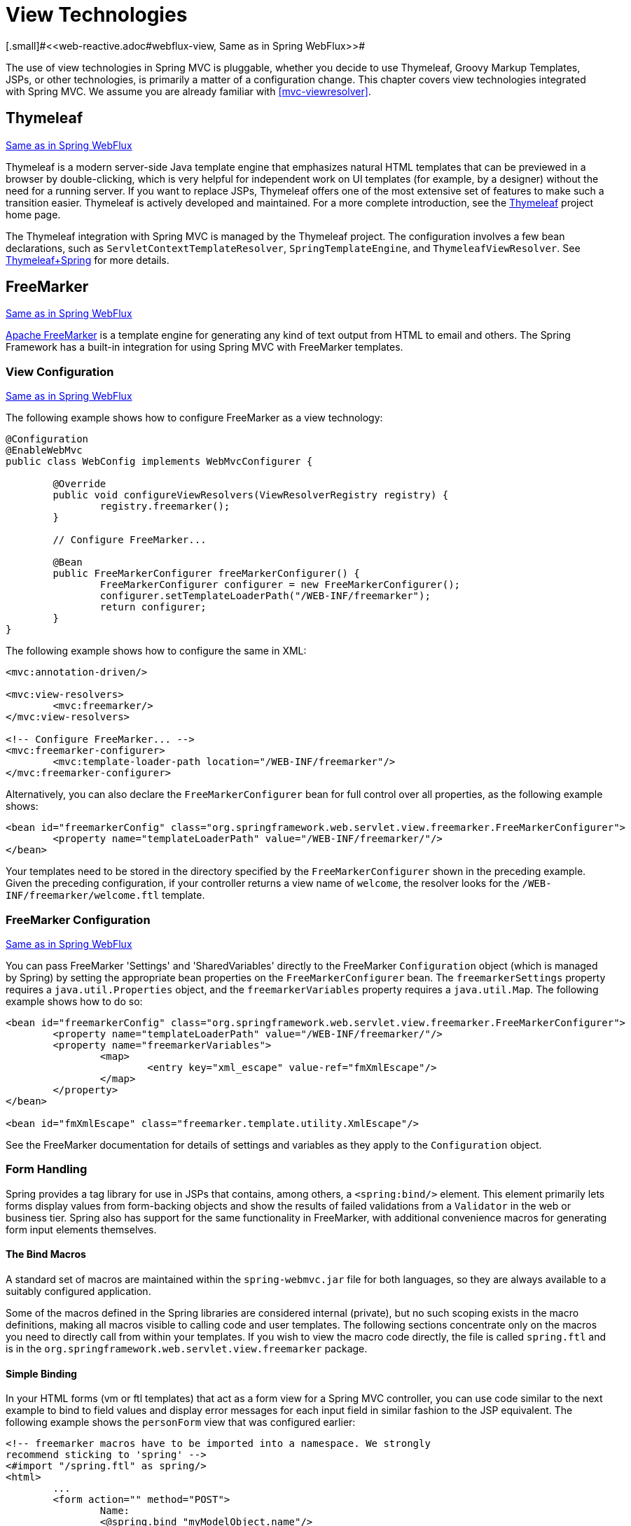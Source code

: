 [[mvc-view]]
= View Technologies
[.small]#<<web-reactive.adoc#webflux-view, Same as in Spring WebFlux>>#

The use of view technologies in Spring MVC is pluggable, whether you decide to use
Thymeleaf, Groovy Markup Templates, JSPs, or other technologies, is primarily a matter
of a configuration change. This chapter covers view technologies integrated with
Spring MVC. We assume you are already familiar with <<mvc-viewresolver>>.




[[mvc-view-thymeleaf]]
== Thymeleaf
[.small]#<<web-reactive.adoc#webflux-view-thymeleaf, Same as in Spring WebFlux>>#

Thymeleaf is a modern server-side Java template engine that emphasizes natural HTML
templates that can be previewed in a browser by double-clicking, which is very helpful
for independent work on UI templates (for example, by a designer) without the need for
a running server. If you want to replace JSPs, Thymeleaf offers one of the most
extensive set of features to make such a transition easier. Thymeleaf is actively
developed and maintained. For a more complete introduction, see the
https://www.thymeleaf.org/[Thymeleaf] project home page.

The Thymeleaf integration with Spring MVC is managed by the Thymeleaf project.
The configuration involves a few bean declarations, such as
`ServletContextTemplateResolver`, `SpringTemplateEngine`, and `ThymeleafViewResolver`.
See https://www.thymeleaf.org/documentation.html[Thymeleaf+Spring] for more details.




[[mvc-view-freemarker]]
== FreeMarker
[.small]#<<web-reactive.adoc#webflux-view-freemarker, Same as in Spring WebFlux>>#

https://freemarker.apache.org/[Apache FreeMarker] is a template engine for generating any
kind of text output from HTML to email and others. The Spring Framework has a built-in
integration for using Spring MVC with FreeMarker templates.



[[mvc-view-freemarker-contextconfig]]
=== View Configuration
[.small]#<<web-reactive.adoc#webflux-view-freemarker-contextconfig, Same as in Spring WebFlux>>#

The following example shows how to configure FreeMarker as a view technology:

[source,java,indent=0]
[subs="verbatim,quotes"]
----
	@Configuration
	@EnableWebMvc
	public class WebConfig implements WebMvcConfigurer {

		@Override
		public void configureViewResolvers(ViewResolverRegistry registry) {
			registry.freemarker();
		}

		// Configure FreeMarker...

		@Bean
		public FreeMarkerConfigurer freeMarkerConfigurer() {
			FreeMarkerConfigurer configurer = new FreeMarkerConfigurer();
			configurer.setTemplateLoaderPath("/WEB-INF/freemarker");
			return configurer;
		}
	}
----

The following example shows how to configure the same in XML:

[source,xml,indent=0]
[subs="verbatim,quotes"]
----
	<mvc:annotation-driven/>

	<mvc:view-resolvers>
		<mvc:freemarker/>
	</mvc:view-resolvers>

	<!-- Configure FreeMarker... -->
	<mvc:freemarker-configurer>
		<mvc:template-loader-path location="/WEB-INF/freemarker"/>
	</mvc:freemarker-configurer>
----

Alternatively, you can also declare the `FreeMarkerConfigurer` bean for full control over all
properties, as the following example shows:

[source,xml,indent=0]
[subs="verbatim,quotes"]
----
	<bean id="freemarkerConfig" class="org.springframework.web.servlet.view.freemarker.FreeMarkerConfigurer">
		<property name="templateLoaderPath" value="/WEB-INF/freemarker/"/>
	</bean>
----

Your templates need to be stored in the directory specified by the `FreeMarkerConfigurer`
shown in the preceding example. Given the preceding configuration, if your controller returns a view name
of `welcome`, the resolver looks for the `/WEB-INF/freemarker/welcome.ftl` template.



[[mvc-views-freemarker]]
=== FreeMarker Configuration
[.small]#<<web-reactive.adoc#webflux-views-freemarker, Same as in Spring WebFlux>>#

You can pass FreeMarker 'Settings' and 'SharedVariables' directly to the FreeMarker
`Configuration` object (which is managed by Spring) by setting the appropriate bean properties on
the `FreeMarkerConfigurer` bean. The `freemarkerSettings` property requires a
`java.util.Properties` object, and the `freemarkerVariables` property requires a
`java.util.Map`. The following example shows how to do so:

[source,xml,indent=0]
[subs="verbatim,quotes"]
----
	<bean id="freemarkerConfig" class="org.springframework.web.servlet.view.freemarker.FreeMarkerConfigurer">
		<property name="templateLoaderPath" value="/WEB-INF/freemarker/"/>
		<property name="freemarkerVariables">
			<map>
				<entry key="xml_escape" value-ref="fmXmlEscape"/>
			</map>
		</property>
	</bean>

	<bean id="fmXmlEscape" class="freemarker.template.utility.XmlEscape"/>
----

See the FreeMarker documentation for details of settings and variables as they apply to
the `Configuration` object.



[[mvc-view-freemarker-forms]]
=== Form Handling

Spring provides a tag library for use in JSPs that contains, among others, a
`<spring:bind/>` element. This element primarily lets forms display values from
form-backing objects and show the results of failed validations from a `Validator` in the
web or business tier. Spring also has support for the same functionality in FreeMarker,
with additional convenience macros for generating form input elements themselves.


[[mvc-view-bind-macros]]
==== The Bind Macros

A standard set of macros are maintained within the `spring-webmvc.jar` file for both
languages, so they are always available to a suitably configured application.

Some of the macros defined in the Spring libraries are considered internal (private), but
no such scoping exists in the macro definitions, making all macros visible to calling
code and user templates. The following sections concentrate only on the macros you need
to directly call from within your templates. If you wish to view the macro code
directly, the file is called `spring.ftl` and is in the
`org.springframework.web.servlet.view.freemarker` package.


[[mvc-view-simple-binding]]
==== Simple Binding

In your HTML forms (vm or ftl templates) that act as a form view for a Spring MVC
controller, you can use code similar to the next example to bind to field values and
display error messages for each input field in similar fashion to the JSP equivalent.
The following example shows the `personForm` view that was configured earlier:

[source,xml,indent=0]
[subs="verbatim,quotes"]
----
	<!-- freemarker macros have to be imported into a namespace. We strongly
	recommend sticking to 'spring' -->
	<#import "/spring.ftl" as spring/>
	<html>
		...
		<form action="" method="POST">
			Name:
			<@spring.bind "myModelObject.name"/>
			<input type="text"
				name="${spring.status.expression}"
				value="${spring.status.value?html}"/><br>
			<#list spring.status.errorMessages as error> <b>${error}</b> <br> </#list>
			<br>
			...
			<input type="submit" value="submit"/>
		</form>
		...
	</html>
----

`<@spring.bind>` requires a 'path' argument, which consists of the name of your command
object (it is 'command', unless you changed it in your `FormController` properties)
followed by a period and the name of the field on the command object to which you wish to bind.
You can also use nested fields, such as `command.address.street`. The `bind` macro assumes
the default HTML escaping behavior specified by the ServletContext parameter
`defaultHtmlEscape` in `web.xml`.

The optional form of the macro called `<@spring.bindEscaped>` takes a second argument
and explicitly specifies whether HTML escaping should be used in the status error
messages or values. You can set it to `true` or `false` as required. Additional form handling macros
simplify the use of HTML escaping, and you should use these macros wherever possible.
They are explained in the next section.


[[mvc-views-form-macros]]
==== Input macros

Additional convenience macros for both languages simplify both binding and form
generation (including validation error display). It is never necessary to use these
macros to generate form input fields, and you can mix and match them with simple HTML
or direct calls to the spring bind macros that we highlighted previously.

The following table of available macros shows the FTL definitions and the
parameter list that each takes:

[[views-macros-defs-tbl]]
.Table of macro definitions
[cols="3,1"]
|===
| macro | FTL definition

| `message` (output a string from a resource bundle based on the code parameter)
| <@spring.message code/>

| `messageText` (output a string from a resource bundle based on the code parameter,
  falling back to the value of the default parameter)
| <@spring.messageText code, text/>

| `url` (prefix a relative URL with the application's context root)
| <@spring.url relativeUrl/>

| `formInput` (standard input field for gathering user input)
| <@spring.formInput path, attributes, fieldType/>

| `formHiddenInput` (hidden input field for submitting non-user input)
| <@spring.formHiddenInput path, attributes/>

| `formPasswordInput` (standard input field for gathering passwords. Note that no
  value is ever populated in fields of this type.)
| <@spring.formPasswordInput path, attributes/>

| `formTextarea` (large text field for gathering long, freeform text input)
| <@spring.formTextarea path, attributes/>

| `formSingleSelect` (drop down box of options that let a single required value be
  selected)
| <@spring.formSingleSelect path, options, attributes/>

| `formMultiSelect` (a list box of options that let the user select 0 or more values)
| <@spring.formMultiSelect path, options, attributes/>

| `formRadioButtons` (a set of radio buttons that let a single selection be made
  from the available choices)
| <@spring.formRadioButtons path, options separator, attributes/>

| `formCheckboxes` (a set of checkboxes that let 0 or more values be selected)
| <@spring.formCheckboxes path, options, separator, attributes/>

| `formCheckbox` (a single checkbox)
| <@spring.formCheckbox path, attributes/>

| `showErrors` (simplify display of validation errors for the bound field)
| <@spring.showErrors separator, classOrStyle/>
|===

* In FTL (FreeMarker), `formHiddenInput` and `formPasswordInput` are not actually required,
  as you can use the normal `formInput` macro, specifying `hidden` or `password` as the
  value for the `fieldType` parameter.

The parameters to any of the above macros have consistent meanings:

* `path`: The name of the field to bind to (ie "command.name")
* `options`: A `Map` of all the available values that can be selected from in the input
  field. The keys to the map represent the values that are POSTed back from the form
  and bound to the command object. Map objects stored against the keys are the labels
  displayed on the form to the user and may be different from the corresponding values
  posted back by the form. Usually, such a map is supplied as reference data by the
  controller. You can use any `Map` implementation, depending on required behavior.
  For strictly sorted maps, you can use a `SortedMap` (such as a `TreeMap`) with a
  suitable `Comparator` and, for arbitrary Maps that should return values in insertion
  order, use a `LinkedHashMap` or a `LinkedMap` from `commons-collections`.
* `separator`: Where multiple options are available as discreet elements (radio buttons
  or checkboxes), the sequence of characters used to separate each one in the list
  (such as `<br>`).
* `attributes`: An additional string of arbitrary tags or text to be included within
  the HTML tag itself. This string is echoed literally by the macro. For example, in a
  `textarea` field, you may supply attributes (such as 'rows="5" cols="60"'), or you
  could pass style information such as 'style="border:1px solid silver"'.
* `classOrStyle`: For the `showErrors` macro, the name of the CSS class that the `span`
  element that wraps each error uses. If no information is supplied (or the value is
  empty), the errors are wrapped in `<b></b>` tags.

The following sections outline examples of the macros (some in FTL and some in VTL). Where usage
differences exist between the two languages, they are explained in the notes.

[[mvc-views-form-macros-input]]
===== Input Fields

The `formInput` macro takes the `path` parameter (`command.name`) and an additional `attributes`
parameter (which is empty in the upcoming example). The macro, along with all other form
generation macros, performs an implicit Spring bind on the path parameter. The binding
remains valid until a new bind occurs, so the `showErrors` macro does not need to pass the
path parameter again -- it operates on the field for which a bind was last created.

The `showErrors` macro takes a separator parameter (the characters that are used to
separate multiple errors on a given field) and also accepts a second parameter -- this
time, a class name or style attribute. Note that FreeMarker can specify default
values for the attributes parameter. The following example shows how to use the `formInput`
and `showWErrors` macros:

[source,xml,indent=0]
[subs="verbatim,quotes"]
----
	<@spring.formInput "command.name"/>
	<@spring.showErrors "<br>"/>
----

The next example shows the output of the form fragment, generating the name field and displaying a
validation error after the form was submitted with no value in the field. Validation
occurs through Spring's Validation framework.

The generated HTML resembles the following example:

[source,jsp,indent=0]
[subs="verbatim,quotes"]
----
	Name:
	<input type="text" name="name" value="">
	<br>
		<b>required</b>
	<br>
	<br>
----

The `formTextarea` macro works the same way as the `formInput` macro and accepts the same
parameter list. Commonly, the second parameter (attributes) is used to pass style
information or `rows` and `cols` attributes for the `textarea`.

[[mvc-views-form-macros-select]]
===== Selection Fields

You can use four selection field macros to generate common UI value selection inputs in
your HTML forms:

* `formSingleSelect`
* `formMultiSelect`
* `formRadioButtons`
* `formCheckboxes`

Each of the four macros accepts a `Map` of options that contains the value for the form
field and the label that corresponds to that value. The value and the label can be the
same.

The next example is for radio buttons in FTL. The form-backing object specifies a default
value of 'London' for this field, so no validation is necessary. When the form is
rendered, the entire list of cities to choose from is supplied as reference data in the
model under the name 'cityMap'. The following listing shows the example:

[source,jsp,indent=0]
[subs="verbatim,quotes"]
----
	...
	Town:
	<@spring.formRadioButtons "command.address.town", cityMap, ""/><br><br>
----

The preceding listing renders a line of radio buttons, one for each value in `cityMap`, and uses a
separator of `""`. No additional attributes are supplied (the last parameter to the macro is
missing). The `cityMap` uses the same `String` for each key-value pair in the map. The map's
keys are what the form actually submits as POSTed request parameters. The map values are the
labels that the user sees. In the preceding example, given a list of three well known cities
and a default value in the form backing object, the HTML resembles the following:

[source,jsp,indent=0]
[subs="verbatim,quotes"]
----
	Town:
	<input type="radio" name="address.town" value="London">London</input>
	<input type="radio" name="address.town" value="Paris" checked="checked">Paris</input>
	<input type="radio" name="address.town" value="New York">New York</input>
----

If your application expects to handle cities by internal codes (for example), you can create the map of
codes with suitable keys, as the following example shows:

[source,java,indent=0]
[subs="verbatim,quotes"]
----
	protected Map<String, String> referenceData(HttpServletRequest request) throws Exception {
		Map<String, String> cityMap = new LinkedHashMap<>();
		cityMap.put("LDN", "London");
		cityMap.put("PRS", "Paris");
		cityMap.put("NYC", "New York");

		Map<String, String> model = new HashMap<>();
		model.put("cityMap", cityMap);
		return model;
	}
----

The code now produces output where the radio values are the relevant codes, but the
user still sees the more user-friendly city names, as follows:

[source,jsp,indent=0]
[subs="verbatim,quotes"]
----
	Town:
	<input type="radio" name="address.town" value="LDN">London</input>
	<input type="radio" name="address.town" value="PRS" checked="checked">Paris</input>
	<input type="radio" name="address.town" value="NYC">New York</input>
----


[[mvc-views-form-macros-html-escaping]]
==== HTML Escaping

Default usage of the form macros described earlier results in HTML elemets that are HTML 4.01
compliant and that use the default value for HTML escaping defined in your `web.xml` file, as
used by Spring's bind support. To make the elements be XHTML compliant or to override
the default HTML escaping value, you can specify two variables in your template (or in
your model, where they are visible to your templates). The advantage of specifying
them in the templates is that they can be changed to different values later in the
template processing to provide different behavior for different fields in your form.

To switch to XHTML compliance for your tags, specify a value of `true` for a
model or context variable named `xhtmlCompliant`, as the following example shows:

[source,jsp,indent=0]
[subs="verbatim,quotes"]
----
	<#-- for FreeMarker -->
	<#assign xhtmlCompliant = true>
----

After processing
this directive, any elements generated by the Spring macros are now XHTML compliant.

In similar fashion, you can specify HTML escaping per field, as the following example shows:

[source,jsp,indent=0]
[subs="verbatim,quotes"]
----
	<#-- until this point, default HTML escaping is used -->

	<#assign htmlEscape = true>
	<#-- next field will use HTML escaping -->
	<@spring.formInput "command.name"/>

	<#assign htmlEscape = false in spring>
	<#-- all future fields will be bound with HTML escaping off -->
----




[[mvc-view-groovymarkup]]
== Groovy Markup

The http://groovy-lang.org/templating.html#_the_markuptemplateengine[Groovy Markup Template Engine]
is primarily aimed at generating XML-like markup (XML, XHTML, HTML5, and others), but you can
use it to generate any text-based content. The Spring Framework has a built-in
integration for using Spring MVC with Groovy Markup.

NOTE: The Groovy Markup Template engine requires Groovy 2.3.1+.



[[mvc-view-groovymarkup-configuration]]
=== Configuration

The following example shows how to configure the Groovy Markup Template Engine:

[source,java,indent=0]
[subs="verbatim,quotes"]
----
	@Configuration
	@EnableWebMvc
	public class WebConfig implements WebMvcConfigurer {

		@Override
		public void configureViewResolvers(ViewResolverRegistry registry) {
			registry.groovy();
		}

		// Configure the Groovy Markup Template Engine...

		@Bean
		public GroovyMarkupConfigurer groovyMarkupConfigurer() {
			GroovyMarkupConfigurer configurer = new GroovyMarkupConfigurer();
			configurer.setResourceLoaderPath("/WEB-INF/");
			return configurer;
		}
	}
----

The following example shows how to configure the same in XML:

[source,xml,indent=0]
[subs="verbatim,quotes"]
----
	<mvc:annotation-driven/>

	<mvc:view-resolvers>
		<mvc:groovy/>
	</mvc:view-resolvers>

	<!-- Configure the Groovy Markup Template Engine... -->
	<mvc:groovy-configurer resource-loader-path="/WEB-INF/"/>
----



[[mvc-view-groovymarkup-example]]
=== Example

Unlike traditional template engines, Groovy Markup relies on a DSL that uses a builder
syntax. The following example shows a sample template for an HTML page:

[source,groovy,indent=0]
[subs="verbatim,quotes"]
----
	yieldUnescaped '<!DOCTYPE html>'
	html(lang:'en') {
		head {
			meta('http-equiv':'"Content-Type" content="text/html; charset=utf-8"')
			title('My page')
		}
		body {
			p('This is an example of HTML contents')
		}
	}
----




[[mvc-view-script]]
== Script Views
[.small]#<<web-reactive.adoc#webflux-view-script, Same as in Spring WebFlux>>#

The Spring Framework has a built-in integration for using Spring MVC with any
templating library that can run on top of the
https://www.jcp.org/en/jsr/detail?id=223[JSR-223] Java scripting engine. We have tested the following
templating libraries on different script engines:

[%header]
|===
|Scripting Library |Scripting Engine
|https://handlebarsjs.com/[Handlebars] |https://openjdk.java.net/projects/nashorn/[Nashorn]
|https://mustache.github.io/[Mustache] |https://openjdk.java.net/projects/nashorn/[Nashorn]
|https://facebook.github.io/react/[React] |https://openjdk.java.net/projects/nashorn/[Nashorn]
|https://www.embeddedjs.com/[EJS] |https://openjdk.java.net/projects/nashorn/[Nashorn]
|https://www.stuartellis.name/articles/erb/[ERB] |https://www.jruby.org[JRuby]
|https://docs.python.org/2/library/string.html#template-strings[String templates] |https://www.jython.org/[Jython]
|https://github.com/sdeleuze/kotlin-script-templating[Kotlin Script templating] |https://kotlinlang.org/[Kotlin]
|===

TIP: The basic rule for integrating any other script engine is that it must implement the
`ScriptEngine` and `Invocable` interfaces.



[[mvc-view-script-dependencies]]
=== Requirements
[.small]#<<web-reactive.adoc#webflux-view-script-dependencies, Same as in Spring WebFlux>>#

You need to have the script engine on your classpath, the details of which vary by script engine:

* The https://openjdk.java.net/projects/nashorn/[Nashorn] JavaScript engine is provided with
Java 8+. Using the latest update release available is highly recommended.
* https://www.jruby.org[JRuby] should be added as a dependency for Ruby support.
* https://www.jython.org[Jython] should be added as a dependency for Python support.
* `org.jetbrains.kotlin:kotlin-script-util` dependency and a `META-INF/services/javax.script.ScriptEngineFactory`
 file containing a `org.jetbrains.kotlin.script.jsr223.KotlinJsr223JvmLocalScriptEngineFactory`
 line should be added for Kotlin script support. See
 https://github.com/sdeleuze/kotlin-script-templating[this example] for more details.

You need to have the script templating library. One way to do that for Javascript is
through https://www.webjars.org/[WebJars].



[[mvc-view-script-integrate]]
=== Script Templates
[.small]#<<web-reactive.adoc#webflux-script-integrate, Same as in Spring WebFlux>>#

You can declare a `ScriptTemplateConfigurer` bean to specify the script engine to use,
the script files to load, what function to call to render templates, and so on.
The following example uses Mustache templates and the Nashorn JavaScript engine:

[source,java,indent=0]
[subs="verbatim,quotes"]
----
	@Configuration
	@EnableWebMvc
	public class WebConfig implements WebMvcConfigurer {

		@Override
		public void configureViewResolvers(ViewResolverRegistry registry) {
			registry.scriptTemplate();
		}

		@Bean
		public ScriptTemplateConfigurer configurer() {
			ScriptTemplateConfigurer configurer = new ScriptTemplateConfigurer();
			configurer.setEngineName("nashorn");
			configurer.setScripts("mustache.js");
			configurer.setRenderObject("Mustache");
			configurer.setRenderFunction("render");
			return configurer;
		}
	}
----

The following example shows the same arrangement in XML:

[source,xml,indent=0]
[subs="verbatim,quotes"]
----
	<mvc:annotation-driven/>

	<mvc:view-resolvers>
		<mvc:script-template/>
	</mvc:view-resolvers>

	<mvc:script-template-configurer engine-name="nashorn" render-object="Mustache" render-function="render">
		<mvc:script location="mustache.js"/>
	</mvc:script-template-configurer>
----

The controller would look no different for the Java and XML configurations, as the following example shows:

[source,java,indent=0]
[subs="verbatim,quotes"]
----
	@Controller
	public class SampleController {

		@GetMapping("/sample")
		public String test(Model model) {
			model.addObject("title", "Sample title");
			model.addObject("body", "Sample body");
			return "template";
		}
	}
----

The following example shows the Mustache template:

[source,html,indent=0]
[subs="verbatim,quotes"]
----
	<html>
		<head>
			<title>{{title}}</title>
		</head>
		<body>
			<p>{{body}}</p>
		</body>
	</html>
----

The render function is called with the following parameters:

* `String template`: The template content
* `Map model`: The view model
* `RenderingContext renderingContext`: The
  {api-spring-framework}/web/servlet/view/script/RenderingContext.html[`RenderingContext`]
  that gives access to the application context, the locale, the template loader, and the
  URL (since 5.0)

`Mustache.render()` is natively compatible with this signature, so you can call it directly.

If your templating technology requires some customization, you can provide a script that
implements a custom render function. For example, https://handlebarsjs.com[Handlerbars]
needs to compile templates before using them and requires a
https://en.wikipedia.org/wiki/Polyfill[polyfill] to emulate some
browser facilities that are not available in the server-side script engine.

The following example shows how to do so:

[source,java,indent=0]
[subs="verbatim,quotes"]
----
	@Configuration
	@EnableWebMvc
	public class WebConfig implements WebMvcConfigurer {

		@Override
		public void configureViewResolvers(ViewResolverRegistry registry) {
			registry.scriptTemplate();
		}

		@Bean
		public ScriptTemplateConfigurer configurer() {
			ScriptTemplateConfigurer configurer = new ScriptTemplateConfigurer();
			configurer.setEngineName("nashorn");
			configurer.setScripts("polyfill.js", "handlebars.js", "render.js");
			configurer.setRenderFunction("render");
			configurer.setSharedEngine(false);
			return configurer;
		}
	}
----

NOTE: Setting the `sharedEngine` property to `false` is required when you use non-thread-safe
script engines with templating libraries not designed for concurrency, such as Handlebars or
React running on Nashorn. In that case, Java 8u60 or greater is required, due
to https://bugs.openjdk.java.net/browse/JDK-8076099[this bug].

`polyfill.js` defines only the `window` object needed by Handlebars to run properly, as follows:

[source,javascript,indent=0]
[subs="verbatim,quotes"]
----
	var window = {};
----

This basic `render.js` implementation compiles the template before using it. A production-ready
implementation should also store any reused cached templates or pre-compiled templates.
You can do so on the script side (and handle any customization you need -- managing
template engine configuration, for example). The following example shows how to do so:

[source,javascript,indent=0]
[subs="verbatim,quotes"]
----
	function render(template, model) {
		var compiledTemplate = Handlebars.compile(template);
		return compiledTemplate(model);
	}
----

Check out the Spring Framework unit tests,
https://github.com/spring-projects/spring-framework/tree/master/spring-webmvc/src/test/java/org/springframework/web/servlet/view/script[Java], and
https://github.com/spring-projects/spring-framework/tree/master/spring-webmvc/src/test/resources/org/springframework/web/servlet/view/script[resources],
for more configuration examples.




[[mvc-view-jsp]]
== JSP and JSTL

The Spring Framework has a built-in integration for using Spring MVC with JSP and JSTL.



[[mvc-view-jsp-resolver]]
=== View Resolvers

When developing with JSPs, you can declare a `InternalResourceViewResolver` or a
`ResourceBundleViewResolver` bean.

`ResourceBundleViewResolver` relies on a properties file to define the view names
mapped to a class and a URL. With a `ResourceBundleViewResolver`, you can mix
different types of views by using only one resolver, as the following example shows:

[source,xml,indent=0]
[subs="verbatim,quotes"]
----
	<!-- the ResourceBundleViewResolver -->
	<bean id="viewResolver" class="org.springframework.web.servlet.view.ResourceBundleViewResolver">
		<property name="basename" value="views"/>
	</bean>

	# And a sample properties file is used (views.properties in WEB-INF/classes):
	welcome.(class)=org.springframework.web.servlet.view.JstlView
	welcome.url=/WEB-INF/jsp/welcome.jsp

	productList.(class)=org.springframework.web.servlet.view.JstlView
	productList.url=/WEB-INF/jsp/productlist.jsp
----

`InternalResourceViewResolver` can also be used for JSPs. As a best practice, we strongly
encourage placing your JSP files in a directory under the `'WEB-INF'` directory so there
can be no direct access by clients.

[source,xml,indent=0]
[subs="verbatim,quotes"]
----
	<bean id="viewResolver" class="org.springframework.web.servlet.view.InternalResourceViewResolver">
		<property name="viewClass" value="org.springframework.web.servlet.view.JstlView"/>
		<property name="prefix" value="/WEB-INF/jsp/"/>
		<property name="suffix" value=".jsp"/>
	</bean>
----



[[mvc-view-jsp-jstl]]
=== JSPs versus JSTL

When using the JSP Standard Tag Library (JSTL) you must use a special view class, the
`JstlView`, as JSTL needs some preparation before things such as the I18N features can
work.



[[mvc-view-jsp-tags]]
=== Spring's JSP Tag Library

Spring provides data binding of request parameters to command objects, as described in
earlier chapters. To facilitate the development of JSP pages in combination with those
data binding features, Spring provides a few tags that make things even easier. All
Spring tags have HTML escaping features to enable or disable escaping of characters.

The `spring.tld` tag library descriptor (TLD) is included in the `spring-webmvc.jar`.
For a comprehensive reference on individual tags, browse the
{api-spring-framework}/web/servlet/tags/package-summary.html#package.description[API reference]
or see the tag library description.


[[mvc-view-jsp-formtaglib]]
=== Spring's form tag library

As of version 2.0, Spring provides a comprehensive set of data binding-aware tags for
handling form elements when using JSP and Spring Web MVC. Each tag provides support for
the set of attributes of its corresponding HTML tag counterpart, making the tags
familiar and intuitive to use. The tag-generated HTML is HTML 4.01/XHTML 1.0 compliant.

Unlike other form/input tag libraries, Spring's form tag library is integrated with
Spring Web MVC, giving the tags access to the command object and reference data your
controller deals with. As we show in the following examples, the form tags make
JSPs easier to develop, read, and maintain.

We go through the form tags and look at an example of how each tag is used. We have
included generated HTML snippets where certain tags require further commentary.


[[mvc-view-jsp-formtaglib-configuration]]
==== Configuration

The form tag library comes bundled in `spring-webmvc.jar`. The library descriptor is
called `spring-form.tld`.

To use the tags from this library, add the following directive to the top of your JSP
page:

[source,xml,indent=0]
[subs="verbatim,quotes"]
----
	<%@ taglib prefix="form" uri="http://www.springframework.org/tags/form" %>
----
where `form` is the tag name prefix you want to use for the tags from this library.


[[mvc-view-jsp-formtaglib-formtag]]
==== The Form Tag

This tag renders an HTML 'form' element and exposes a binding path to inner tags for
binding. It puts the command object in the `PageContext` so that the command object can
be accessed by inner tags. All the other tags in this library are nested tags of the
`form` tag.

Assume that we have a domain object called `User`. It is a JavaBean with properties
such as `firstName` and `lastName`. We can use it as the form-backing object of our
form controller, which returns `form.jsp`. The following example shows what `form.jsp` could
look like:

[source,xml,indent=0]
[subs="verbatim,quotes"]
----
	<form:form>
		<table>
			<tr>
				<td>First Name:</td>
				<td><form:input path="firstName"/></td>
			</tr>
			<tr>
				<td>Last Name:</td>
				<td><form:input path="lastName"/></td>
			</tr>
			<tr>
				<td colspan="2">
					<input type="submit" value="Save Changes"/>
				</td>
			</tr>
		</table>
	</form:form>
----

The `firstName` and `lastName` values are retrieved from the command object placed in
the `PageContext` by the page controller. Keep reading to see more complex examples of
how inner tags are used with the `form` tag.

The following listing shows the generated HTML, which looks like a standard form:

[source,xml,indent=0]
[subs="verbatim,quotes"]
----
	<form method="POST">
		<table>
			<tr>
				<td>First Name:</td>
				<td><input name="firstName" type="text" value="Harry"/></td>
			</tr>
			<tr>
				<td>Last Name:</td>
				<td><input name="lastName" type="text" value="Potter"/></td>
			</tr>
			<tr>
				<td colspan="2">
					<input type="submit" value="Save Changes"/>
				</td>
			</tr>
		</table>
	</form>
----

The preceding JSP assumes that the variable name of the form-backing object is
`command`. If you have put the form-backing object into the model under another name
(definitely a best practice), you can bind the form to the named variable, as the
following example shows:

[source,xml,indent=0]
[subs="verbatim,quotes"]
----
	<form:form modelAttribute="user">
		<table>
			<tr>
				<td>First Name:</td>
				<td><form:input path="firstName"/></td>
			</tr>
			<tr>
				<td>Last Name:</td>
				<td><form:input path="lastName"/></td>
			</tr>
			<tr>
				<td colspan="2">
					<input type="submit" value="Save Changes"/>
				</td>
			</tr>
		</table>
	</form:form>
----


[[mvc-view-jsp-formtaglib-inputtag]]
==== The `input` Tag

This tag renders an HTML `input` element with the bound value and `type='text'` by default.
For an example of this tag, see <<mvc-view-jsp-formtaglib-formtag>>. You can also use
HTML5-specific types, such as `email`, `tel`, `date`, and others.



[[mvc-view-jsp-formtaglib-checkboxtag]]
==== The `checkbox` Tag

This tag renders an HTML `input` tag with the `type` set to `checkbox`.

Assume that our `User` has preferences such as newsletter subscription and a list of
hobbies. The following example shows the `Preferences` class:

[source,java,indent=0]
[subs="verbatim,quotes"]
----
	public class Preferences {

		private boolean receiveNewsletter;
		private String[] interests;
		private String favouriteWord;

		public boolean isReceiveNewsletter() {
			return receiveNewsletter;
		}

		public void setReceiveNewsletter(boolean receiveNewsletter) {
			this.receiveNewsletter = receiveNewsletter;
		}

		public String[] getInterests() {
			return interests;
		}

		public void setInterests(String[] interests) {
			this.interests = interests;
		}

		public String getFavouriteWord() {
			return favouriteWord;
		}

		public void setFavouriteWord(String favouriteWord) {
			this.favouriteWord = favouriteWord;
		}
	}
----

The corresponding `form.jsp` could then resemble the following:

[source,xml,indent=0]
[subs="verbatim,quotes"]
----
	<form:form>
		<table>
			<tr>
				<td>Subscribe to newsletter?:</td>
				<%-- Approach 1: Property is of type java.lang.Boolean --%>
				<td><form:checkbox path="preferences.receiveNewsletter"/></td>
			</tr>

			<tr>
				<td>Interests:</td>
				<%-- Approach 2: Property is of an array or of type java.util.Collection --%>
				<td>
					Quidditch: <form:checkbox path="preferences.interests" value="Quidditch"/>
					Herbology: <form:checkbox path="preferences.interests" value="Herbology"/>
					Defence Against the Dark Arts: <form:checkbox path="preferences.interests" value="Defence Against the Dark Arts"/>
				</td>
			</tr>

			<tr>
				<td>Favourite Word:</td>
				<%-- Approach 3: Property is of type java.lang.Object --%>
				<td>
					Magic: <form:checkbox path="preferences.favouriteWord" value="Magic"/>
				</td>
			</tr>
		</table>
	</form:form>
----

There are three approaches to the `checkbox` tag, which should meet all your checkbox needs.

* Approach One: When the bound value is of type `java.lang.Boolean`, the
  `input(checkbox)` is marked as `checked` if the bound value is `true`. The `value`
  attribute corresponds to the resolved value of the `setValue(Object)` value property.
* Approach Two: When the bound value is of type `array` or `java.util.Collection`, the
  `input(checkbox)` is marked as `checked` if the configured `setValue(Object)` value is
  present in the bound `Collection`.
* Approach Three: For any other bound value type, the `input(checkbox)` is marked as
  `checked` if the configured `setValue(Object)` is equal to the bound value.

Note that, regardless of the approach, the same HTML structure is generated. The following
HTML snippet defines some checkboxes:

[source,xml,indent=0]
[subs="verbatim,quotes"]
----
	<tr>
		<td>Interests:</td>
		<td>
			Quidditch: <input name="preferences.interests" type="checkbox" value="Quidditch"/>
			<input type="hidden" value="1" name="_preferences.interests"/>
			Herbology: <input name="preferences.interests" type="checkbox" value="Herbology"/>
			<input type="hidden" value="1" name="_preferences.interests"/>
			Defence Against the Dark Arts: <input name="preferences.interests" type="checkbox" value="Defence Against the Dark Arts"/>
			<input type="hidden" value="1" name="_preferences.interests"/>
		</td>
	</tr>
----

You might not expect to see the additional hidden field after each checkbox.
When a checkbox in an HTML page is not checked, its value is not sent to the
server as part of the HTTP request parameters once the form is submitted, so we need a
workaround for this quirk in HTML for Spring form data binding to work. The
`checkbox` tag follows the existing Spring convention of including a hidden parameter
prefixed by an underscore (`_`) for each checkbox. By doing this, you are effectively
telling Spring that "`the checkbox was visible in the form, and I want my object to
which the form data binds to reflect the state of the checkbox, no matter what.`"



[[mvc-view-jsp-formtaglib-checkboxestag]]
==== The `checkboxes` Tag

This tag renders multiple HTML `input` tags with the `type` set to `checkbox`.

This section build on the example from the previous `checkbox` tag section. Sometimes, you prefer
not to have to list all the possible hobbies in your JSP page. You would rather provide
a list at runtime of the available options and pass that in to the tag. That is the
purpose of the `checkboxes` tag. You can pass in an `Array`, a `List`, or a `Map` that contains
the available options in the `items` property. Typically, the bound property is a
collection so that it can hold multiple values selected by the user. The following example
shows a JSP that uses this tag:

[source,xml,indent=0]
[subs="verbatim,quotes"]
----
	<form:form>
		<table>
			<tr>
				<td>Interests:</td>
				<td>
					<%-- Property is of an array or of type java.util.Collection --%>
					<form:checkboxes path="preferences.interests" items="${interestList}"/>
				</td>
			</tr>
		</table>
	</form:form>
----

This example assumes that the `interestList` is a `List` available as a model attribute
that contains strings of the values to be selected from. If you use a `Map`,
the map entry key is used as the value, and the map entry's value is used as
the label to be displayed. You can also use a custom object where you can provide the
property names for the value by using `itemValue` and the label by using `itemLabel`.



[[mvc-view-jsp-formtaglib-radiobuttontag]]
==== The `radiobutton` Tag

This tag renders an HTML `input` element with the `type` set to `radio`.

A typical usage pattern involves multiple tag instances bound to the same property
but with different values, as the following example shows:

[source,xml,indent=0]
[subs="verbatim,quotes"]
----
	<tr>
		<td>Sex:</td>
		<td>
			Male: <form:radiobutton path="sex" value="M"/> <br/>
			Female: <form:radiobutton path="sex" value="F"/>
		</td>
	</tr>
----



[[mvc-view-jsp-formtaglib-radiobuttonstag]]
==== The `radiobuttons` Tag

This tag renders multiple HTML `input` elements with the `type` set to `radio`.

As with the <<mvc-view-jsp-formtaglib-checkboxestag, `checkboxes` tag>>, you might want to
pass in the available options as a runtime variable. For this usage, you can use the
`radiobuttons` tag. You pass in an `Array`, a `List`, or a `Map` that contains the
available options in the `items` property. If you use a `Map`, the map entry key is
used as the value and the map entry's value are used as the label to be displayed.
You can also use a custom object where you can provide the property names for the value
by using `itemValue` and the label by using `itemLabel`, as the following example shows:

[source,xml,indent=0]
[subs="verbatim,quotes"]
----
	<tr>
		<td>Sex:</td>
		<td><form:radiobuttons path="sex" items="${sexOptions}"/></td>
	</tr>
----


[[mvc-view-jsp-formtaglib-passwordtag]]
==== The `password` Tag

This tag renders an HTML `input` tag with the type set to `password` with the bound value.

[source,xml,indent=0]
[subs="verbatim,quotes"]
----
	<tr>
		<td>Password:</td>
		<td>
			<form:password path="password"/>
		</td>
	</tr>
----

Note that, by default, the password value is not shown. If you do want the
password value to be shown, you can set the value of the `showPassword` attribute to
`true`, as the following example shows:

[source,xml,indent=0]
[subs="verbatim,quotes"]
----
	<tr>
		<td>Password:</td>
		<td>
			<form:password path="password" value="^76525bvHGq" showPassword="true"/>
		</td>
	</tr>
----


[[mvc-view-jsp-formtaglib-selecttag]]
==== The `select` Tag

This tag renders an HTML 'select' element. It supports data binding to the selected
option as well as the use of nested `option` and `options` tags.

Assume that a `User` has a list of skills. The corresponding HTML could be as follows:

[source,xml,indent=0]
[subs="verbatim,quotes"]
----
	<tr>
		<td>Skills:</td>
		<td><form:select path="skills" items="${skills}"/></td>
	</tr>
----

If the `User's` skill are in Herbology, the HTML source of the 'Skills' row could be
as follows:

[source,xml,indent=0]
[subs="verbatim,quotes"]
----
	<tr>
		<td>Skills:</td>
		<td>
			<select name="skills" multiple="true">
				<option value="Potions">Potions</option>
				<option value="Herbology" selected="selected">Herbology</option>
				<option value="Quidditch">Quidditch</option>
			</select>
		</td>
	</tr>
----



[[mvc-view-jsp-formtaglib-optiontag]]
==== The `option` Tag

This tag renders an HTML `option` element. It sets `selected`, based on the bound
value. The following HTML shows typical output for it:

[source,xml,indent=0]
[subs="verbatim,quotes"]
----
	<tr>
		<td>House:</td>
		<td>
			<form:select path="house">
				<form:option value="Gryffindor"/>
				<form:option value="Hufflepuff"/>
				<form:option value="Ravenclaw"/>
				<form:option value="Slytherin"/>
			</form:select>
		</td>
	</tr>
----

If the `User's` house was in Gryffindor, the HTML source of the 'House' row would be
as follows:

[source,xml,indent=0]
[subs="verbatim,quotes"]
----
	<tr>
		<td>House:</td>
		<td>
			<select name="house">
				<option value="Gryffindor" selected="selected">Gryffindor</option> <1>
				<option value="Hufflepuff">Hufflepuff</option>
				<option value="Ravenclaw">Ravenclaw</option>
				<option value="Slytherin">Slytherin</option>
			</select>
		</td>
	</tr>
----
<1> Note the addition of a `selected` attribute.



[[mvc-view-jsp-formtaglib-optionstag]]
==== The `options` Tag

This tag renders a list of HTML `option` elements. It sets the `selected` attribute,
based on the bound value. The following HTML shows typical output for it:

[source,xml,indent=0]
[subs="verbatim,quotes"]
----
	<tr>
		<td>Country:</td>
		<td>
			<form:select path="country">
				<form:option value="-" label="--Please Select"/>
				<form:options items="${countryList}" itemValue="code" itemLabel="name"/>
			</form:select>
		</td>
	</tr>
----

If the `User` lived in the UK, the HTML source of the 'Country' row would be as follows:

[source,xml,indent=0]
[subs="verbatim,quotes"]
----
	<tr>
		<td>Country:</td>
		<td>
			<select name="country">
				<option value="-">--Please Select</option>
				<option value="AT">Austria</option>
				<option value="UK" selected="selected">United Kingdom</option> <1>
				<option value="US">United States</option>
			</select>
		</td>
	</tr>
----
<1> Note the addition of a `selected` attribute.


As the preceding example shows, the combined usage of an `option` tag with the `options` tag
generates the same standard HTML but lets you explicitly specify a value in the
JSP that is for display only (where it belongs), such as the default string in the
example: "-- Please Select".

The `items` attribute is typically populated with a collection or array of item objects.
`itemValue` and `itemLabel` refer to bean properties of those item objects, if
specified. Otherwise, the item objects themselves are turned into strings. Alternatively,
you can specify a `Map` of items, in which case the map keys are interpreted as option
values and the map values correspond to option labels. If `itemValue` or `itemLabel` (or both)
happen to be specified as well, the item value property applies to the map key, and
the item label property applies to the map value.



[[mvc-view-jsp-formtaglib-textareatag]]
==== The `textarea` Tag

This tag renders an HTML `textarea` element. The following HTML shows typical output for it:

[source,xml,indent=0]
[subs="verbatim,quotes"]
----
	<tr>
		<td>Notes:</td>
		<td><form:textarea path="notes" rows="3" cols="20"/></td>
		<td><form:errors path="notes"/></td>
	</tr>
----


[[mvc-view-jsp-formtaglib-hiddeninputtag]]
==== The `hidden` Tag

This tag renders an HTML `input` tag with the `type` set to `hidden` with the bound value. To submit
an unbound hidden value, use the HTML `input` tag with the `type` set to `hidden`.
The following HTML shows typical output for it:

[source,xml,indent=0]
[subs="verbatim,quotes"]
----
	<form:hidden path="house"/>
----

If we choose to submit the `house` value as a hidden one, the HTML would be as follows:

[source,xml,indent=0]
[subs="verbatim,quotes"]
----
	<input name="house" type="hidden" value="Gryffindor"/>

----


[[mvc-view-jsp-formtaglib-errorstag]]
==== The `errors` Tag

This tag renders field errors in an HTML `span` element. It provides access to the errors
created in your controller or those that were created by any validators associated with
your controller.

Assume that we want to display all error messages for the `firstName` and `lastName`
fields once we submit the form. We have a validator for instances of the `User` class
called `UserValidator`, as the following example shows:

[source,java,indent=0]
[subs="verbatim,quotes"]
----
	public class UserValidator implements Validator {

		public boolean supports(Class candidate) {
			return User.class.isAssignableFrom(candidate);
		}

		public void validate(Object obj, Errors errors) {
			ValidationUtils.rejectIfEmptyOrWhitespace(errors, "firstName", "required", "Field is required.");
			ValidationUtils.rejectIfEmptyOrWhitespace(errors, "lastName", "required", "Field is required.");
		}
	}
----

The `form.jsp` could be as follows:

[source,xml,indent=0]
[subs="verbatim,quotes"]
----
	<form:form>
		<table>
			<tr>
				<td>First Name:</td>
				<td><form:input path="firstName"/></td>
				<%-- Show errors for firstName field --%>
				<td><form:errors path="firstName"/></td>
			</tr>

			<tr>
				<td>Last Name:</td>
				<td><form:input path="lastName"/></td>
				<%-- Show errors for lastName field --%>
				<td><form:errors path="lastName"/></td>
			</tr>
			<tr>
				<td colspan="3">
					<input type="submit" value="Save Changes"/>
				</td>
			</tr>
		</table>
	</form:form>
----

If we submit a form with empty values in the `firstName` and `lastName` fields,
the HTML would be as follows:

[source,xml,indent=0]
[subs="verbatim,quotes"]
----
	<form method="POST">
		<table>
			<tr>
				<td>First Name:</td>
				<td><input name="firstName" type="text" value=""/></td>
				<%-- Associated errors to firstName field displayed --%>
				<td><span name="firstName.errors">Field is required.</span></td>
			</tr>

			<tr>
				<td>Last Name:</td>
				<td><input name="lastName" type="text" value=""/></td>
				<%-- Associated errors to lastName field displayed --%>
				<td><span name="lastName.errors">Field is required.</span></td>
			</tr>
			<tr>
				<td colspan="3">
					<input type="submit" value="Save Changes"/>
				</td>
			</tr>
		</table>
	</form>
----

What if we want to display the entire list of errors for a given page? The next example
shows that the `errors` tag also supports some basic wildcarding functionality.

* `path="{asterisk}"`: Displays all errors.
* `path="lastName"`: Displays all errors associated with the `lastName` field.
* If `path` is omitted, only object errors are displayed.

The following example displays a list of errors at the top of the page, followed by
field-specific errors next to the fields:

[source,xml,indent=0]
[subs="verbatim,quotes"]
----
	<form:form>
		<form:errors path="*" cssClass="errorBox"/>
		<table>
			<tr>
				<td>First Name:</td>
				<td><form:input path="firstName"/></td>
				<td><form:errors path="firstName"/></td>
			</tr>
			<tr>
				<td>Last Name:</td>
				<td><form:input path="lastName"/></td>
				<td><form:errors path="lastName"/></td>
			</tr>
			<tr>
				<td colspan="3">
					<input type="submit" value="Save Changes"/>
				</td>
			</tr>
		</table>
	</form:form>
----

The HTML would be as follows:

[source,xml,indent=0]
[subs="verbatim,quotes"]
----
	<form method="POST">
		<span name="*.errors" class="errorBox">Field is required.<br/>Field is required.</span>
		<table>
			<tr>
				<td>First Name:</td>
				<td><input name="firstName" type="text" value=""/></td>
				<td><span name="firstName.errors">Field is required.</span></td>
			</tr>

			<tr>
				<td>Last Name:</td>
				<td><input name="lastName" type="text" value=""/></td>
				<td><span name="lastName.errors">Field is required.</span></td>
			</tr>
			<tr>
				<td colspan="3">
					<input type="submit" value="Save Changes"/>
				</td>
			</tr>
		</table>
	</form>
----

The `spring-form.tld` tag library descriptor (TLD) is included in the `spring-webmvc.jar`.
For a comprehensive reference on individual tags, browse the
{api-spring-framework}/web/servlet/tags/form/package-summary.html#package.description[API reference]
or see the tag library description.



[[mvc-rest-method-conversion]]
==== HTTP Method Conversion

A key principle of REST is the use of the "`Uniform Interface`". This means that all
resources (URLs) can be manipulated by using the same four HTTP methods: GET, PUT, POST,
and DELETE. For each method, the HTTP specification defines the exact semantics. For
instance, a GET should always be a safe operation, meaning that it has no side effects,
and a PUT or DELETE should be idempotent, meaning that you can repeat these operations
over and over again, but the end result should be the same. While HTTP defines these
four methods, HTML only supports two: GET and POST. Fortunately, there are two possible
workarounds: you can either use JavaScript to do your PUT or DELETE, or you can do a POST
with the "`real`" method as an additional parameter (modeled as a hidden input field in an
HTML form). Spring's `HiddenHttpMethodFilter` uses this latter trick. This
filter is a plain Servlet filter and, therefore, it can be used in combination with any
web framework (not just Spring MVC). Add this filter to your web.xml, and a POST
with a hidden `method` parameter is converted into the corresponding HTTP method
request.

To support HTTP method conversion, the Spring MVC form tag was updated to support setting
the HTTP method. For example, the following snippet comes from the Pet Clinic sample:

[source,xml,indent=0]
[subs="verbatim,quotes"]
----
	<form:form method="delete">
		<p class="submit"><input type="submit" value="Delete Pet"/></p>
	</form:form>
----

The preceding example performs an HTTP POST, with the "`real`" DELETE method hidden behind
a request parameter. It is picked up by the `HiddenHttpMethodFilter`, which is defined in
web.xml, as the following example shows:

[source,java,indent=0]
[subs="verbatim,quotes"]
----
	<filter>
		<filter-name>httpMethodFilter</filter-name>
		<filter-class>org.springframework.web.filter.HiddenHttpMethodFilter</filter-class>
	</filter>

	<filter-mapping>
		<filter-name>httpMethodFilter</filter-name>
		<servlet-name>petclinic</servlet-name>
	</filter-mapping>
----

The following example shows the corresponding `@Controller` method:

[source,java,indent=0]
[subs="verbatim,quotes"]
----
	@RequestMapping(method = RequestMethod.DELETE)
	public String deletePet(@PathVariable int ownerId, @PathVariable int petId) {
		this.clinic.deletePet(petId);
		return "redirect:/owners/" + ownerId;
	}
----


[[mvc-view-jsp-formtaglib-html5]]
==== HTML5 Tags

The Spring form tag library allows entering dynamic attributes, which means you can
enter any HTML5 specific attributes.

The form `input` tag supports entering a type attribute other than `text`. This is
intended to allow rendering new HTML5 specific input types, such as `email`, `date`,
`range`, and others. Note that entering `type='text'` is not required, since `text`
is the default type.




[[mvc-view-tiles]]
== Tiles

You can integrate Tiles - just as any other view technology - in web
applications that use Spring. This section describes, in a broad way, how to do so.

NOTE: This section focuses on Spring's support for Tiles version 3 in the
`org.springframework.web.servlet.view.tiles3` package.



[[mvc-view-tiles-dependencies]]
=== Dependencies

To be able to use Tiles, you have to add a dependency on Tiles version 3.0.1 or higher
and https://tiles.apache.org/framework/dependency-management.html[its transitive dependencies]
to your project.



[[mvc-view-tiles-integrate]]
=== Configuration

To be able to use Tiles, you have to configure it by using files that contain definitions
(for basic information on definitions and other Tiles concepts, see
https://tiles.apache.org[]). In Spring, this is done by using the `TilesConfigurer`.
The following example `ApplicationContext` configuration shows how to do so:

[source,xml,indent=0]
[subs="verbatim,quotes"]
----
	<bean id="tilesConfigurer" class="org.springframework.web.servlet.view.tiles3.TilesConfigurer">
		<property name="definitions">
			<list>
				<value>/WEB-INF/defs/general.xml</value>
				<value>/WEB-INF/defs/widgets.xml</value>
				<value>/WEB-INF/defs/administrator.xml</value>
				<value>/WEB-INF/defs/customer.xml</value>
				<value>/WEB-INF/defs/templates.xml</value>
			</list>
		</property>
	</bean>
----

The preceding example defines five files that contain definitions. The files are all located in
the `WEB-INF/defs` directory. At initialization of the `WebApplicationContext`, the
files are loaded, and the definitions factory are initialized. After that has
been done, the Tiles included in the definition files can be used as views within your
Spring web application. To be able to use the views, you have to have a `ViewResolver`
as with any other view technology used with Spring. You can can use either of two
implementations, the `UrlBasedViewResolver` and the `ResourceBundleViewResolver`.

You can specify locale-specific Tiles definitions by adding an underscore and then
the locale, as the following example shows:

[source,xml,indent=0]
[subs="verbatim,quotes"]
----
	<bean id="tilesConfigurer" class="org.springframework.web.servlet.view.tiles3.TilesConfigurer">
		<property name="definitions">
			<list>
				<value>/WEB-INF/defs/tiles.xml</value>
				<value>/WEB-INF/defs/tiles_fr_FR.xml</value>
			</list>
		</property>
	</bean>
----

With the preceding configuration, `tiles_fr_FR.xml` is used for requests with the `fr_FR` locale,
and `tiles.xml` is used by default.

NOTE: Since underscores are used to indicate locales, we recommended not using
them otherwise in the file names for Tiles definitions.



[[mvc-view-tiles-url]]
==== `UrlBasedViewResolver`

The `UrlBasedViewResolver` instantiates the given `viewClass` for each view it has to
resolve. The following bean defines a `UrlBasedViewResolver`:

[source,xml,indent=0]
[subs="verbatim,quotes"]
----
	<bean id="viewResolver" class="org.springframework.web.servlet.view.UrlBasedViewResolver">
		<property name="viewClass" value="org.springframework.web.servlet.view.tiles3.TilesView"/>
	</bean>
----


[[mvc-view-tiles-resource]]
==== `ResourceBundleViewResolver`

The `ResourceBundleViewResolver` has to be provided with a property file that contains
view names and view classes that the resolver can use. The following example shows a bean
definition for a `ResourceBundleViewResolver` and the corresponding view names and view
classes (taken from the Pet Clinic sample):

[source,xml,indent=0]
[subs="verbatim,quotes"]
----
	<bean id="viewResolver" class="org.springframework.web.servlet.view.ResourceBundleViewResolver">
		<property name="basename" value="views"/>
	</bean>
----

[source,java,indent=0]
[subs="verbatim,quotes"]
----
	...
	welcomeView.(class)=org.springframework.web.servlet.view.tiles3.TilesView
	welcomeView.url=welcome (this is the name of a Tiles definition)

	vetsView.(class)=org.springframework.web.servlet.view.tiles3.TilesView
	vetsView.url=vetsView (again, this is the name of a Tiles definition)

	findOwnersForm.(class)=org.springframework.web.servlet.view.JstlView
	findOwnersForm.url=/WEB-INF/jsp/findOwners.jsp
	...
----

When you use the `ResourceBundleViewResolver`, you can easily mix
different view technologies.

Note that the `TilesView` class supports JSTL (the JSP Standard Tag Library).


[[mvc-view-tiles-preparer]]
==== `SimpleSpringPreparerFactory` and `SpringBeanPreparerFactory`

As an advanced feature, Spring also supports two special Tiles `PreparerFactory`
implementations. See the Tiles documentation for details on how to use
`ViewPreparer` references in your Tiles definition files.

You can specify `SimpleSpringPreparerFactory` to autowire `ViewPreparer` instances based on
specified preparer classes, applying Spring's container callbacks as well as applying
configured Spring BeanPostProcessors. If Spring's context-wide annotation configuration has
been activated, annotations in `ViewPreparer` classes are automatically detected and
applied. Note that this expects preparer classes in the Tiles definition files, as
the default `PreparerFactory` does.

You can specify `SpringBeanPreparerFactory` to operate on specified preparer names (instead
of classes), obtaining the corresponding Spring bean from the DispatcherServlet's
application context. The full bean creation process is in the control of the Spring
application context in this case, allowing for the use of explicit dependency injection
configuration, scoped beans, and so on. Note that you need to define one Spring bean definition
for each preparer name (as used in your Tiles definitions). The following example shows
how to define a `SpringBeanPreparerFactory` property on a `TilesConfigurer` bean:

[source,xml,indent=0]
[subs="verbatim,quotes"]
----
	<bean id="tilesConfigurer" class="org.springframework.web.servlet.view.tiles3.TilesConfigurer">
		<property name="definitions">
			<list>
				<value>/WEB-INF/defs/general.xml</value>
				<value>/WEB-INF/defs/widgets.xml</value>
				<value>/WEB-INF/defs/administrator.xml</value>
				<value>/WEB-INF/defs/customer.xml</value>
				<value>/WEB-INF/defs/templates.xml</value>
			</list>
		</property>

		<!-- resolving preparer names as Spring bean definition names -->
		<property name="preparerFactoryClass"
				value="org.springframework.web.servlet.view.tiles3.SpringBeanPreparerFactory"/>

	</bean>
----




[[mvc-view-feeds]]
== RSS and Atom

Both `AbstractAtomFeedView` and `AbstractRssFeedView` inherit from the
`AbstractFeedView` base class and are used to provide Atom and RSS Feed views, respectively. They
are based on java.net's https://rome.dev.java.net[ROME] project and are located in the
package `org.springframework.web.servlet.view.feed`.

`AbstractAtomFeedView` requires you to implement the `buildFeedEntries()` method and
optionally override the `buildFeedMetadata()` method (the default implementation is
empty). The following example shows how to do so:

[source,java,indent=0]
[subs="verbatim,quotes"]
----
	public class SampleContentAtomView extends AbstractAtomFeedView {

		@Override
		protected void buildFeedMetadata(Map<String, Object> model,
				Feed feed, HttpServletRequest request) {
			// implementation omitted
		}

		@Override
		protected List<Entry> buildFeedEntries(Map<String, Object> model,
				HttpServletRequest request, HttpServletResponse response) throws Exception {
			// implementation omitted
		}

	}
----

Similar requirements apply for implementing `AbstractRssFeedView`, as the following example shows:

[source,java,indent=0]
[subs="verbatim,quotes"]
----
	public class SampleContentRssView extends AbstractRssFeedView {

		@Override
		protected void buildFeedMetadata(Map<String, Object> model,
				Channel feed, HttpServletRequest request) {
			// implementation omitted
		}

		@Override
		protected List<Item> buildFeedItems(Map<String, Object> model,
				HttpServletRequest request, HttpServletResponse response) throws Exception {
			// implementation omitted
		}
	}
----

The `buildFeedItems()` and `buildFeedEntries()` methods pass in the HTTP request, in case
you need to access the Locale. The HTTP response is passed in only for the setting of
cookies or other HTTP headers. The feed is automatically written to the response
object after the method returns.

For an example of creating an Atom view, see Alef Arendsen's Spring Team Blog
https://spring.io/blog/2009/03/16/adding-an-atom-view-to-an-application-using-spring-s-rest-support[entry].




[[mvc-view-document]]
== PDF and Excel

Spring offers ways to return output other than HTML, including PDF and Excel spreadsheets.
This section describes how to use those features.



[[mvc-view-document-intro]]
=== Introduction to Document Views

An HTML page is not always the best way for the user to view the model output,
and Spring makes it simple to generate a PDF document or an Excel spreadsheet
dynamically from the model data. The document is the view and is streamed from the
server with the correct content type, to (hopefully) enable the client PC to run their
spreadsheet or PDF viewer application in response.

In order to use Excel views, you need to add the Apache POI library to your classpath.
For PDF generation, you need to add (preferably) the OpenPDF library.

NOTE: You should use the latest versions of the underlying document-generation libraries,
if possible. In particular, we strongly recommend OpenPDF (for example, OpenPDF 1.2.12)
instead of the outdated original iText 2.1.7, since OpenPDF is actively maintained and
fixes an important vulnerability for untrusted PDF content.



[[mvc-view-document-pdf]]
=== PDF Views

A simple PDF view for a word list could extend
`org.springframework.web.servlet.view.document.AbstractPdfView` and implement the
`buildPdfDocument()` method, as the following example shows:

[source,java,indent=0]
[subs="verbatim,quotes"]
----
	public class PdfWordList extends AbstractPdfView {

		protected void buildPdfDocument(Map<String, Object> model, Document doc, PdfWriter writer,
				HttpServletRequest request, HttpServletResponse response) throws Exception {

			List<String> words = (List<String>) model.get("wordList");
			for (String word : words) {
				doc.add(new Paragraph(word));
			}
		}
	}
----

A controller can return such a view either from an external view definition
(referencing it by name) or as a `View` instance from the handler method.



[[mvc-view-document-excel]]
=== Excel Views

Since Spring Framework 4.2,
`org.springframework.web.servlet.view.document.AbstractXlsView` is provided as a base
class for Excel views. It is based on Apache POI, with specialized subclasses (`AbstractXlsxView`
and `AbstractXlsxStreamingView`) that supersede the outdated `AbstractExcelView` class.

The programming model is similar to `AbstractPdfView`, with `buildExcelDocument()`
as the central template method and controllers being able to return such a view from
an external definition (by name) or as a `View` instance from the handler method.




[[mvc-view-jackson]]
== Jackson
[.small]#<<web-reactive.adoc#webflux-view-httpmessagewriter, Same as in Spring WebFlux>>#

Spring offers support for the Jackson JSON library.



[[mvc-view-json-mapping]]
=== Jackson-based JSON MVC Views
[.small]#<<web-reactive.adoc#webflux-view-httpmessagewriter, Same as in Spring WebFlux>>#

The `MappingJackson2JsonView` uses the Jackson library's `ObjectMapper` to render the response
content as JSON. By default, the entire contents of the model map (with the exception of
framework-specific classes) are encoded as JSON. For cases where the contents of the
map need to be filtered, you can specify a specific set of model attributes to encode
by using the `modelKeys` property. You can also use the `extractValueFromSingleKeyModel`
property to have the value in single-key models extracted and serialized directly rather
than as a map of model attributes.

You can customize JSON mapping as needed by using Jackson's provided
annotations. When you need further control, you can inject a custom `ObjectMapper`
through the `ObjectMapper` property, for cases where you need to provide custom JSON
serializers and deserializers for specific types.



[[mvc-view-xml-mapping]]
=== Jackson-based XML Views
[.small]#<<web-reactive.adoc#webflux-view-httpmessagewriter, Same as in Spring WebFlux>>#

`MappingJackson2XmlView` uses the
https://github.com/FasterXML/jackson-dataformat-xml[Jackson XML extension's] `XmlMapper`
to render the response content as XML. If the model contains multiple entries, you should
explicitly set the object to be serialized by using the `modelKey` bean property. If the
model contains a single entry, it is serialized automatically.

You can customized XML mapping as needed by using JAXB or Jackson's provided
annotations. When you need further control, you can inject a custom `XmlMapper`
through the `ObjectMapper` property, for cases where custom XML
you need to provide serializers and deserializers for specific types.




[[mvc-view-xml-marshalling]]
== XML Marshalling

The `MarshallingView` uses an XML `Marshaller` (defined in the `org.springframework.oxm`
package) to render the response content as XML. You can explicitly set the object to be
marshalled by using a `MarshallingView` instance's `modelKey` bean property. Alternatively,
the view iterates over all model properties and marshals the first type that is supported
by the `Marshaller`. For more information on the functionality in the
`org.springframework.oxm` package, see <<data-access.adoc#oxm,Marshalling XML using O/X Mappers>>.




[[mvc-view-xslt]]
== XSLT Views

XSLT is a transformation language for XML and is popular as a view technology within web
applications. XSLT can be a good choice as a view technology if your application
naturally deals with XML or if your model can easily be converted to XML. The following
section shows how to produce an XML document as model data and have it transformed with
XSLT in a Spring Web MVC application.

This example is a trivial Spring application that creates a list of words in the
`Controller` and adds them to the model map. The map is returned, along with the view
name of our XSLT view. See <<mvc-controller>> for details of Spring Web MVC's
`Controller` interface. The XSLT controller turns the list of words into a simple XML
document ready for transformation.



[[mvc-view-xslt-beandefs]]
=== Beans

Configuration is standard for a simple Spring web application: The MVC configuration
has to define an `XsltViewResolver` bean and regular MVC annotation configuration.
The following example shows how to do so:

[source,java,indent=0]
[subs="verbatim,quotes"]
----
@EnableWebMvc
@ComponentScan
@Configuration
public class WebConfig implements WebMvcConfigurer {

	@Bean
	public XsltViewResolver xsltViewResolver() {
		XsltViewResolver viewResolver = new XsltViewResolver();
		viewResolver.setPrefix("/WEB-INF/xsl/");
		viewResolver.setSuffix(".xslt");
		return viewResolver;
	}
}
----



[[mvc-view-xslt-controllercode]]
=== Controller

We also need a Controller that encapsulates our word-generation logic.

The controller logic is encapsulated in a `@Controller` class, with the
handler method being defined as follows:

[source,java,indent=0]
[subs="verbatim,quotes"]
----
	@Controller
	public class XsltController {

		@RequestMapping("/")
		public String home(Model model) throws Exception {
			Document document = DocumentBuilderFactory.newInstance().newDocumentBuilder().newDocument();
			Element root = document.createElement("wordList");

			List<String> words = Arrays.asList("Hello", "Spring", "Framework");
			for (String word : words) {
				Element wordNode = document.createElement("word");
				Text textNode = document.createTextNode(word);
				wordNode.appendChild(textNode);
				root.appendChild(wordNode);
			}

			model.addAttribute("wordList", root);
			return "home";
		}
	}
----

So far, we have only created a DOM document and added it to the Model map. Note that you
can also load an XML file as a `Resource` and use it instead of a custom DOM document.

There are software packages available that automatically 'domify'
an object graph, but, within Spring, you have complete flexibility to create the DOM
from your model in any way you choose. This prevents the transformation of XML playing
too great a part in the structure of your model data, which is a danger when using tools
to manage the DOMification process.



[[mvc-view-xslt-transforming]]
=== Transformation

Finally, the `XsltViewResolver` resolves the "`home`" XSLT template file and merges the
DOM document into it to generate our view. As shown in the `XsltViewResolver`
configuration, XSLT templates live in the `war` file in the `WEB-INF/xsl` directory
and end with an `xslt` file extension.

The following example shows an XSLT transform:

[source,xml,indent=0]
[subs="verbatim,quotes"]
----
	<?xml version="1.0" encoding="utf-8"?>
	<xsl:stylesheet version="1.0" xmlns:xsl="http://www.w3.org/1999/XSL/Transform">

		<xsl:output method="html" omit-xml-declaration="yes"/>

		<xsl:template match="/">
			<html>
				<head><title>Hello!</title></head>
				<body>
					<h1>My First Words</h1>
					<ul>
						<xsl:apply-templates/>
					</ul>
				</body>
			</html>
		</xsl:template>

		<xsl:template match="word">
			<li><xsl:value-of select="."/></li>
		</xsl:template>

	</xsl:stylesheet>
----

The preceding transform is rendered as the following HTML:

[source,html,indent=0]
[subs="verbatim,quotes"]
----
<html>
	<head>
		<META http-equiv="Content-Type" content="text/html; charset=UTF-8">
		<title>Hello!</title>
	</head>
	<body>
		<h1>My First Words</h1>
		<ul>
			<li>Hello</li>
			<li>Spring</li>
			<li>Framework</li>
		</ul>
	</body>
</html>
----
